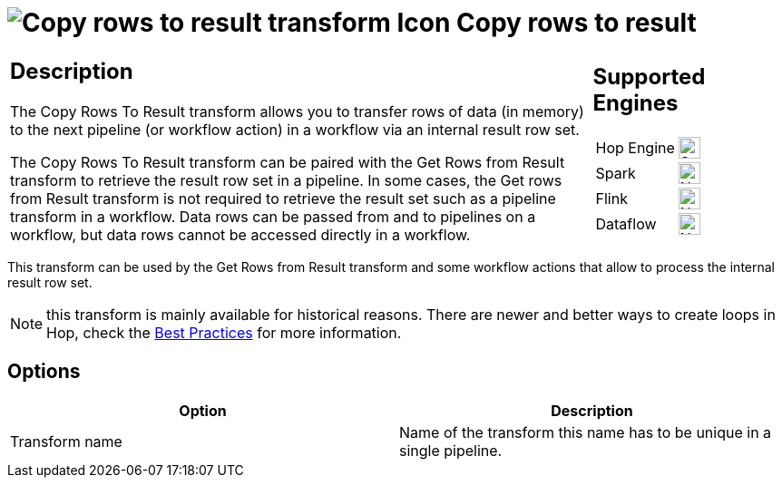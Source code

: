 ////
Licensed to the Apache Software Foundation (ASF) under one
or more contributor license agreements.  See the NOTICE file
distributed with this work for additional information
regarding copyright ownership.  The ASF licenses this file
to you under the Apache License, Version 2.0 (the
"License"); you may not use this file except in compliance
with the License.  You may obtain a copy of the License at
  http://www.apache.org/licenses/LICENSE-2.0
Unless required by applicable law or agreed to in writing,
software distributed under the License is distributed on an
"AS IS" BASIS, WITHOUT WARRANTIES OR CONDITIONS OF ANY
KIND, either express or implied.  See the License for the
specific language governing permissions and limitations
under the License.
////
:documentationPath: /pipeline/transforms/
:language: en_US
:description: The Copy Rows To Result transform allows you to transfer rows of data (in memory) to the next pipeline or workflow action via an internal result row set. Remember that values or variables will not be copied, only row data.

= image:transforms/icons/rowstoresult.svg[Copy rows to result transform Icon, role="image-doc-icon"] Copy rows to result

[%noheader,cols="3a,1a", role="table-no-borders" ]
|===
|
== Description
The Copy Rows To Result transform allows you to transfer rows of data (in memory) to the next pipeline (or workflow action) in a workflow via an internal result row set.

The Copy Rows To Result transform can be paired with the Get Rows from Result transform to retrieve the result row set in a pipeline. In some cases, the Get rows from Result transform is not required to retrieve the result set such as a pipeline transform in a workflow. Data rows can be passed from and to pipelines on a workflow, but data rows cannot be accessed directly in a workflow.

|
== Supported Engines
[%noheader,cols="2,1a",frame=none, role="table-supported-engines"]
!===
!Hop Engine! image:check_mark.svg[Supported, 24]
!Spark! image:cross.svg[Not Supported, 24]
!Flink! image:cross.svg[Not Supported, 24]
!Dataflow! image:cross.svg[Not Supported, 24]
!===
|===

This transform can be used by the Get Rows from Result transform and some workflow actions that allow to process the internal result row set.

NOTE: this transform is mainly available for historical reasons. There are newer and better ways to create loops in Hop, check the xref:best-practices/index.adoc[Best Practices] for more information.

== Options

[options="header"]
|===
|Option|Description
|Transform name|Name of the transform this name has to be unique in a single pipeline.
|===

